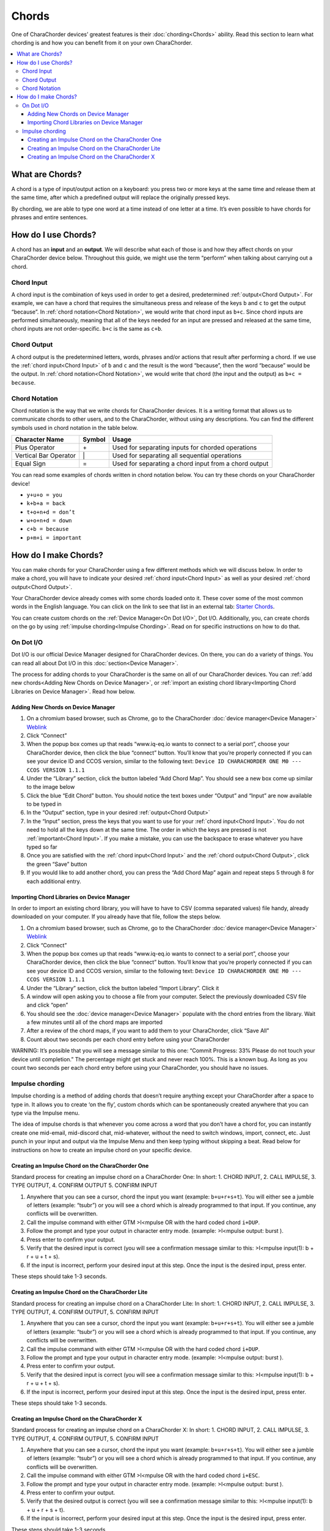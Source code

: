 Chords
=============================
One of CharaChorder devices’ greatest features is their
:doc:`chording<Chords>` ability. Read this section to learn what
chording is and how you can benefit from it on your own CharaChorder. 

.. contents::
   :local:

What are Chords?
-----------------

A chord is a type of input/output action on a keyboard: you press two or
more keys at the same time and release them at the same time, after
which a predefined output will replace the originally pressed keys.

By chording, we are able to type one word at a time instead of one
letter at a time. It’s even possible to have chords for phrases and
entire sentences. 

How do I use Chords?
----------------------

A chord has an **input** and an **output**. We will describe what each
of those is and how they affect chords on your CharaChorder device
below. Throughout this guide, we might use the term “perform” when
talking about carrying out a chord. 

Chord Input
~~~~~~~~~~~~~~~~~~

A chord input is the
combination of keys used in order to get a desired, predetermined
:ref:`output<Chord Output>`. For example, we can have a chord that
requires the simultaneous press and release of the keys ``b`` and ``c``
to get the output “because”. In :ref:`chord notation<Chord Notation>`,
we would write that chord input as ``b+c``. Since chord inputs are
performed simultaneously, meaning that all of the keys needed for an
input are pressed and released at the same time, chord inputs are not
order-specific. ``b+c`` is the same as ``c+b``. 

Chord Output 
~~~~~~~~~~~~~~~~~~

A chord
output is the predetermined letters, words, phrases and/or actions that
result after performing a chord. If we use the
:ref:`chord input<Chord Input>` of ``b`` and ``c`` and the result is
the word “because”, then the word “because” would be the output. In
:ref:`chord notation<Chord Notation>`, we would write that chord (the
input and the output) as ``b+c = because``. 

Chord Notation 
~~~~~~~~~~~~~~~~~~

Chord
notation is the way that we write chords for CharaChorder devices. It is
a writing format that allows us to communicate chords to other users,
and to the CharaChorder, without using any descriptions. You can find
the different symbols used in chord notation in the table below.

+-----------------+---------+------------------------------------------+
| Character Name  | Symbol  | Usage                                    |
+=================+=========+==========================================+
| Plus Operator   |    \+   | Used for separating inputs for chorded   |
|                 |         | operations                               |
+-----------------+---------+------------------------------------------+
| Vertical Bar    |    \|   | Used for separating all sequential       |
| Operator        |         | operations                               |
+-----------------+---------+------------------------------------------+
| Equal Sign      |    =    | Used for separating a chord input from a |
|                 |         | chord output                             |
+-----------------+---------+------------------------------------------+


You can read some examples of chords written in chord notation below.
You can try these chords on your CharaChorder device! 

* ``y+u+o = you``
* ``k+b+a = back``
* ``t+o+n+d = don’t``
* ``w+o+n+d = down``
* ``c+b = because`` 
* ``p+m+i = important``

How do I make Chords? 
------------------------

You can make chords for your
CharaChorder using a few different methods which we will discuss below.
In order to make a chord, you will have to indicate your desired
:ref:`chord input<Chord Input>` as well as your desired
:ref:`chord output<Chord Output>`.

Your CharaChorder device already comes with some chords loaded onto it.
These cover some of the most common words in the English language. You
can click on the link to see that list in an external tab: `Starter Chords <https://docs.google.com/spreadsheets/d/1G_A77DsyoM2hod3by2BzM7Wcj3JGJsmNw7dAz98wS3U/edit?usp=sharing>`_.


You can create custom chords on the :ref:`Device Manager<On Dot I/O>`,
Dot I/O. Additionally, you, can create chords on the go by using
:ref:`impulse chording<Impulse Chording>`. Read on for specific
instructions on how to do that. 

On Dot I/O
~~~~~~~~~~~~~

Dot I/O is our official Device Manager designed for CharaChorder devices. On there, you can do a
variety of things. You can read all about Dot I/O in this
:doc:`section<Device Manager>`.

The process for adding chords to your CharaChorder is the same on all of
our CharaChorder devices. You can
:ref:`add new chords<Adding New Chords on Device Manager>`, or
:ref:`import an existing chord library<Importing Chord Libraries on Device Manager>`.
Read how below. 

Adding New Chords on Device Manager
^^^^^^^^^^^^^^^^^^^^^^^^^^^^^^^^^^^^

1.  On a chromium based browser, such as Chrome, go to the CharaChorder :doc:`device manager<Device Manager>` `Weblink <https://www.iq-eq.io/#/manager>`__
2.  Click “Connect”
3.  When the popup box comes up that reads “www.iq-eq.io wants to
    connect to a serial port”, choose your CharaChorder device, then
    click the blue “connect” button. You’ll know that you’re properly
    connected if you can see your device ID and CCOS version, similar to
    the following text:
    ``Device ID CHARACHORDER ONE M0 --- CCOS VERSION 1.1.1``
4.  Under the “Library” section, click the button labeled “Add Chord
    Map”. You should see a new box come up similar to the image below
5.  Click the blue “Edit Chord” button. You should notice the text boxes
    under “Output” and “Input” are now available to be typed in
6.  In the “Output” section, type in your desired
    :ref:`output<Chord Output>`
7.  In the “Input” section, press the keys that you want to use for your
    :ref:`chord input<Chord Input>`. You do not need to hold all the
    keys down at the same time. The order in which the keys are pressed
    is not :ref:`important<Chord Input>`. If you make a mistake, you
    can use the backspace to erase whatever you have typed so far
8.  Once you are satisfied with the :ref:`chord input<Chord Input>`
    and the :ref:`chord output<Chord Output>`, click the green “Save”
    button
9.  If you would like to add another chord, you can press the “Add Chord
    Map” again and repeat steps 5 through 8 for each additional entry.

Importing Chord Libraries on Device Manager
^^^^^^^^^^^^^^^^^^^^^^^^^^^^^^^^^^^^^^^^^^^^^

In order to import an existing chord library, you will have to have to
CSV (comma separated values) file handy, already downloaded on your
computer. If you already have that file, follow the steps below.

1. On a chromium based browser, such as Chrome, go to the CharaChorder :doc:`device manager<Device Manager>` `Weblink <https://www.iq-eq.io/#/manager>`__
2. Click “Connect”
3. When the popup box comes up that reads “www.iq-eq.io wants to connect
   to a serial port”, choose your CharaChorder device, then click the
   blue “connect” button. You’ll know that you’re properly connected if
   you can see your device ID and CCOS version, similar to the following
   text: ``Device ID CHARACHORDER ONE M0 --- CCOS VERSION 1.1.1``
4. Under the “Library” section, click the button labeled “Import
   Library”. Click it
5. A window will open asking you to choose a file from your computer.
   Select the previously downloaded CSV file and click “open”
6. You should see the :doc:`device manager<Device Manager>` populate
   with the chord entries from the library. Wait a few minutes until all
   of the chord maps are imported
7. After a review of the chord maps, if you want to add them to your
   CharaChorder, click “Save All”
8. Count about two seconds per each chord entry before using your
   CharaChorder

WARNING: It’s possible that you will see a message similar to this one:
“Commit Progress: 33% Please do not touch your device until completion.”
The percentage might get stuck and never reach 100%. This is a known
bug. As long as you count two seconds per each chord entry before using
your CharaChorder, you should have no issues. 

Impulse chording
~~~~~~~~~~~~~~~~~~~

Impulse chording is a method of adding chords that doesn’t require
anything except your CharaChorder after a space to type in. It allows
you to create ‘on the fly’, custom chords which can be spontaneously
created anywhere that you can type via the Impulse menu.

The idea of impulse chords is that whenever you come across a word that
you don’t have a chord for, you can instantly create one mid-email,
mid-discord chat, mid-whatever, without the need to switch windows,
import, connect, etc. Just punch in your input and output via the
Impulse Menu and then keep typing without skipping a beat. Read below
for instructions on how to create an impulse chord on your specific
device.

Creating an Impulse Chord on the CharaChorder One
^^^^^^^^^^^^^^^^^^^^^^^^^^^^^^^^^^^^^^^^^^^^^^^^^^^^^^

Standard process for creating an impulse chord on a CharaChorder One: In
short: 1. CHORD INPUT, 2. CALL IMPULSE, 3. TYPE OUTPUT, 4. CONFIRM
OUTPUT 5. CONFIRM INPUT

.. _Impulse chording one:
.. image:: /assets/images/Impulsegif.gif
  :width: 1200
  :alt: Impulse chording on the CharaChorder One

1. Anywhere that you can see a cursor, chord the input you want
   (example: ``b+u+r+s+t``). You will either see a jumble of letters
   (example: “tsubr”) or you will see a chord which is already
   programmed to that input. If you continue, any conflicts will be
   overwritten.
2. Call the impulse command with either GTM >I<mpulse OR with the hard
   coded chord ``i+DUP``.
3. Follow the prompt and type your output in character entry mode.
   (example: >I<mpulse output: burst ).
4. Press enter to confirm your output.
5. Verify that the desired input is correct (you will see a confirmation
   message similar to this: >I<mpulse input(1): b + r + u + t + s).
6. If the input is incorrect, perform your desired input at this step.
   Once the input is the desired input, press enter.

These steps should take 1-3 seconds. 

Creating an Impulse Chord on the CharaChorder Lite
^^^^^^^^^^^^^^^^^^^^^^^^^^^^^^^^^^^^^^^^^^^^^^^^^^^^^^

Standard process for creating an impulse chord on a CharaChorder Lite:
In short: 1. CHORD INPUT, 2. CALL IMPULSE, 3. TYPE OUTPUT, 4. CONFIRM
OUTPUT, 5. CONFIRM INPUT

.. _Impulse chording lite:
.. image:: /assets/images/Impulsegif.gif
  :width: 1200
  :alt: Impulse chording on the CharaChorder Lite

1. Anywhere that you can see a cursor, chord the input you want
   (example: ``b+u+r+s+t``). You will either see a jumble of letters
   (example: “tsubr”) or you will see a chord which is already
   programmed to that input. If you continue, any conflicts will be
   overwritten.
2. Call the impulse command with either GTM >I<mpulse OR with the hard
   coded chord ``i+DUP``.
3. Follow the prompt and type your output in character entry mode.
   (example: >I<mpulse output: burst ).
4. Press enter to confirm your output.
5. Verify that the desired input is correct (you will see a confirmation
   message similar to this: >I<mpulse input(1): b + r + u + t + s).
6. If the input is incorrect, perform your desired input at this step.
   Once the input is the desired input, press enter.

These steps should take 1-3 seconds. 

Creating an Impulse Chord on the CharaChorder X
^^^^^^^^^^^^^^^^^^^^^^^^^^^^^^^^^^^^^^^^^^^^^^^^^^^^^^

Standard process for creating an impulse chord on a CharaChorder X: In
short: 1. CHORD INPUT, 2. CALL IMPULSE, 3. TYPE OUTPUT, 4. CONFIRM
OUTPUT, 5. CONFIRM INPUT

.. _Impulse chording X:
.. image:: /assets/images/Impulsexgif.gif
  :width: 1200
  :alt: Impulse chording on the CharaChorder X
  
1. Anywhere that you can see a cursor, chord the input you want
   (example: ``b+u+r+s+t``). You will either see a jumble of letters
   (example: “tsubr”) or you will see a chord which is already
   programmed to that input. If you continue, any conflicts will be
   overwritten.
2. Call the impulse command with either GTM >I<mpulse OR with the hard
   coded chord ``i+ESC``.
3. Follow the prompt and type your output in character entry mode.
   (example: >I<mpulse output: burst ).
4. Press enter to confirm your output.
5. Verify that the desired output is correct (you will see a
   confirmation message similar to this: >I<mpulse input(1): b + u + r +
   s + t).
6. If the input is incorrect, perform your desired input at this step.
   Once the input is the desired input, press enter.

These steps should take 1-3 seconds
